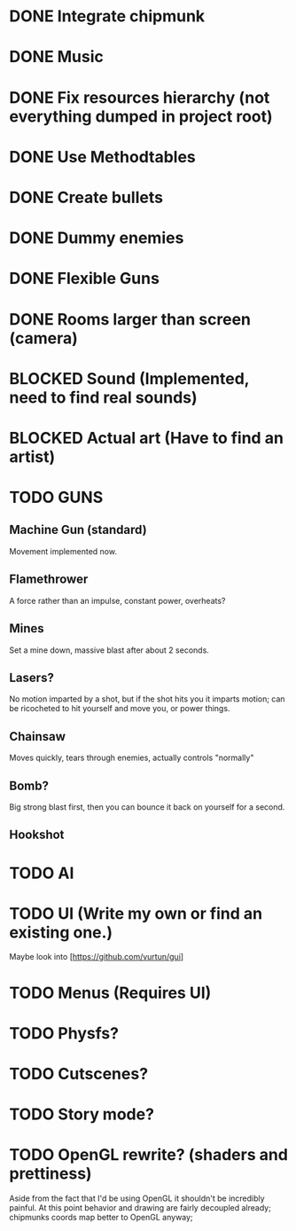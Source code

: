 * DONE Integrate chipmunk
* DONE Music
* DONE Fix resources hierarchy (not everything dumped in project root)
* DONE Use Methodtables
* DONE Create bullets
* DONE Dummy enemies
* DONE Flexible Guns
* DONE Rooms larger than screen (camera)
* BLOCKED Sound (Implemented, need to find real sounds)
* BLOCKED Actual art (Have to find an artist)
* TODO GUNS
** Machine Gun (standard)
Movement implemented now.
** Flamethrower
A force rather than an impulse, constant power, overheats?
** Mines
Set a mine down, massive blast after about 2 seconds.
** Lasers?
No motion imparted by a shot, but if the shot hits you it imparts motion; can be ricocheted
to hit yourself and move you, or power things.
** Chainsaw
Moves quickly, tears through enemies, actually controls "normally"
** Bomb?
Big strong blast first, then you can bounce it back on yourself for a second.
** Hookshot
* TODO AI
* TODO UI (Write my own or find an existing one.)
  Maybe look into [https://github.com/vurtun/gui]
* TODO Menus (Requires UI)
* TODO Physfs?
* TODO Cutscenes?
* TODO Story mode?
* TODO OpenGL rewrite? (shaders and prettiness)
  Aside from the fact that I'd be using OpenGL it shouldn't be incredibly painful.
  At this point behavior and drawing are fairly decoupled already; chipmunks coords
  map better to OpenGL anyway;

